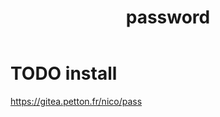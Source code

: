 :PROPERTIES:
:ID:       F59B82C1-DEE7-4307-9D35-56361E7ADAFC
:END:
#+title: password
* TODO install
https://gitea.petton.fr/nico/pass
